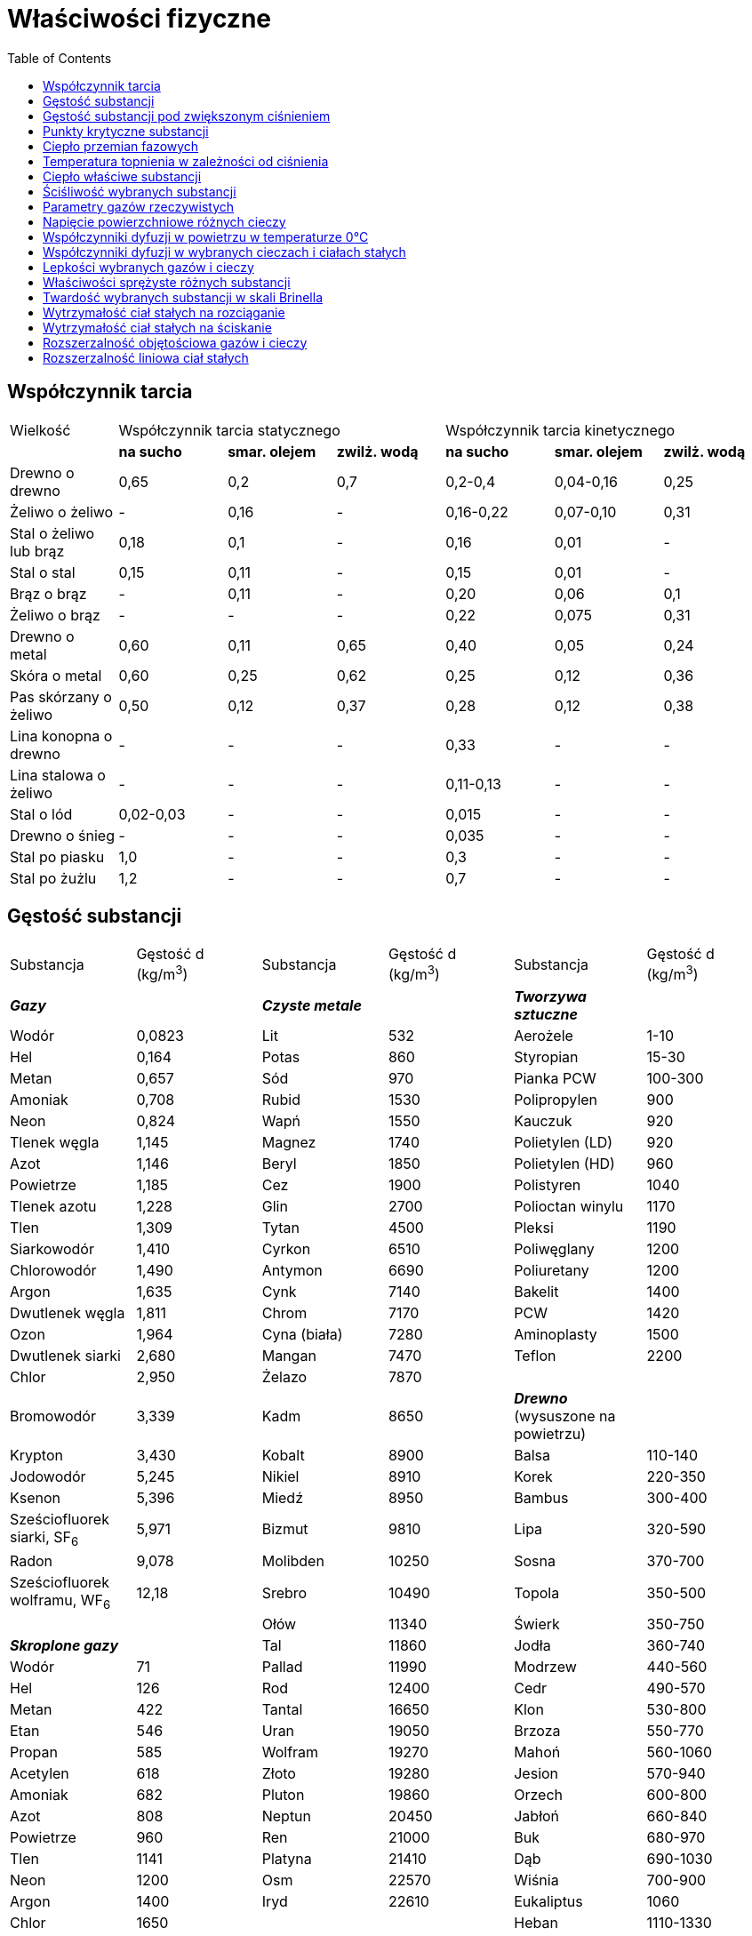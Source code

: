 :imagesdir: ../img/tablice/wlasciwosci-fizyczne
:toc:

= Właściwości fizyczne

== Współczynnik tarcia

[cols="7"]
|===
|Wielkość
3+|Współczynnik tarcia statycznego
3+|Współczynnik tarcia kinetycznego

|
|*na sucho*
|*smar. olejem*
|*zwilż. wodą*
|*na sucho*
|*smar. olejem*
|*zwilż. wodą*

|Drewno o drewno
|0,65
|0,2
|0,7
|0,2-0,4
|0,04-0,16
|0,25

|Żeliwo o żeliwo
|-
|0,16
|-
|0,16-0,22
|0,07-0,10
|0,31

|Stal o żeliwo lub brąz
|0,18
|0,1
|-
|0,16
|0,01
|-

|Stal o stal
|0,15
|0,11
|-
|0,15
|0,01
|-

|Brąz o brąz
|-
|0,11
|-
|0,20
|0,06
|0,1

|Żeliwo o brąz
|-
|-
|-
|0,22
|0,075
|0,31

|Drewno o metal
|0,60
|0,11
|0,65
|0,40
|0,05
|0,24

|Skóra o metal
|0,60
|0,25
|0,62
|0,25
|0,12
|0,36

|Pas skórzany o żeliwo
|0,50
|0,12
|0,37
|0,28
|0,12
|0,38

|Lina konopna o drewno
|-
|-
|-
|0,33
|-
|-

|Lina stalowa o żeliwo
|-
|-
|-
|0,11-0,13
|-
|-

|Stal o lód
|0,02-0,03
|-
|-
|0,015
|-
|-

|Drewno o śnieg
|-
|-
|-
|0,035
|-
|-

|Stal po piasku
|1,0
|-
|-
|0,3
|-
|-

|Stal po żużlu
|1,2
|-
|-
|0,7
|-
|-
|===

== Gęstość substancji

|===

|Substancja|Gęstość d (kg/m^3^)|Substancja|Gęstość d (kg/m^3^)|Substancja|Gęstość d (kg/m^3^)

|*_Gazy_*
|
|*_Czyste metale_*
|
|*_Tworzywa sztuczne_*
|

|Wodór
|0,0823
|Lit
|532
|Aerożele
|1-10

|Hel
|0,164
|Potas
|860
|Styropian
|15-30

|Metan
|0,657
|Sód
|970
|Pianka PCW
|100-300

|Amoniak
|0,708
|Rubid
|1530
|Polipropylen
|900

|Neon
|0,824
|Wapń
|1550
|Kauczuk
|920

|Tlenek węgla
|1,145
|Magnez
|1740
|Polietylen (LD)
|920

|Azot
|1,146
|Beryl
|1850
|Polietylen (HD)
|960

|Powietrze
|1,185
|Cez
|1900
|Polistyren
|1040

|Tlenek azotu
|1,228
|Glin
|2700
|Polioctan winylu
|1170

|Tlen
|1,309
|Tytan
|4500
|Pleksi
|1190

|Siarkowodór
|1,410
|Cyrkon
|6510
|Poliwęglany
|1200

|Chlorowodór
|1,490
|Antymon
|6690
|Poliuretany
|1200

|Argon
|1,635
|Cynk
|7140
|Bakelit
|1400

|Dwutlenek węgla
|1,811
|Chrom
|7170
|PCW
|1420

|Ozon
|1,964
|Cyna (biała)
|7280
|Aminoplasty
|1500

|Dwutlenek siarki
|2,680
|Mangan
|7470
|Teflon
|2200

|Chlor
|2,950
|Żelazo
|7870
|
|

|Bromowodór
|3,339
|Kadm
|8650
|*_Drewno_* (wysuszone na powietrzu)
|

|Krypton
|3,430
|Kobalt
|8900
|Balsa
|110-140

|Jodowodór
|5,245
|Nikiel
|8910
|Korek
|220-350

|Ksenon
|5,396
|Miedź
|8950
|Bambus
|300-400

|Sześciofluorek siarki, SF~6~
|5,971
|Bizmut
|9810
|Lipa
|320-590

|Radon
|9,078
|Molibden
|10250
|Sosna
|370-700

|Sześciofluorek wolframu, WF~6~
|12,18
|Srebro
|10490
|Topola
|350-500

|
|
|Ołów
|11340
|Świerk
|350-750

|*_Skroplone gazy_*
|
|Tal
|11860
|Jodła
|360-740

|Wodór
|71
|Pallad
|11990
|Modrzew
|440-560

|Hel
|126
|Rod
|12400
|Cedr
|490-570

|Metan
|422
|Tantal
|16650
|Klon
|530-800

|Etan
|546
|Uran
|19050
|Brzoza
|550-770

|Propan
|585
|Wolfram
|19270
|Mahoń
|560-1060

|Acetylen
|618
|Złoto
|19280
|Jesion
|570-940

|Amoniak
|682
|Pluton
|19860
|Orzech
|600-800

|Azot
|808
|Neptun
|20450
|Jabłoń
|660-840

|Powietrze
|960
|Ren
|21000
|Buk
|680-970

|Tlen
|1141
|Platyna
|21410
|Dąb
|690-1030

|Neon
|1200
|Osm
|22570
|Wiśnia
|700-900

|Argon
|1400
|Iryd
|22610
|Eukaliptus
|1060

|Chlor
|1650
|
|
|Heban
|1110-1330

|Krypton
|2160
|*_Stopy metali_*
|
|
|

|Ksenon
|3000
|Elektron (stop Mg)
|1800
|*_Stałe niemetale_*
|

|
|
|Magnal (Mg-Al)
|2500
|Fosfor biały
|1823

|*_Woda_*
|
|Duraluminium
|2600-2900
|Siarka
|2070

|Woda (0&ordm;C)
|999,84
|Stopy tytanu
|4500
|Grafit
|2270

|Woda (3,9834&ordm;C)
|1000,00
|Żeliwo szare
|7100
|Krzem
|2328

|Woda (5&deg;C)
|999,97
|Żeliwo białe
|7700
|Bor
|2350

|Woda (10&deg;C)
|999,70
|Stal "typowa"
|7800
|Diament
|3510

|Woda (15&deg;C)
|999,10
|Inwar
|7900
|Selen
|4810

|Woda (20&deg;C)
|998,21
|Stal nierdzewna
|8100
|Jod
|4940

|Woda (25&deg;C)
|997,04
|Permendur
|8150
|German
|5323

|Woda (30&deg;C)
|995,65
|Nichrom
|8400
|Arsen
|5780

|Woda (40&deg;C)
|992,22
|Manganin
|8400
|Tellur
|6250

|Woda (50&deg;C)
|988,03
|Nikielina
|8800
|
|

|Woda (60&deg;C)
|983,22
|Monel
|8800
|*_Gęstość nasypowa_*
|

|Woda (70&deg;C)
|977,78
|Konstantan
|8880
|Świeży śnieg
|20-60

|Woda (80&deg;C)
|971,82
|Mosiądz
|8200-8950
|Siano
|70-280

|Woda (90&deg;C)
|965,35
|Brąz
|7500-9100
|Słoma
|75-230

|Woda (100&deg;C)
|958,40
|Stop lutowniczy
|9300
|Trociny
|150-250

|
|
|Stop Wooda
|9700
|Śnieg zleżały
|140-500

|*_Inne ciecze_*
|
|Ołów akumulator.
|10900
|Torf suchy
|320-410

|Heksan
|654,8
|Platynoiryd
|21620
|Koks
|350-700

|Eter etylowy
|707,8
|
|
|Mąka
|400-500

|Benzyna
|720
|*_Inne ciała stałe_*
|
|Żużel
|600-1000

|Cykloheksan
|773,9
|Pumeks
|400-900
|Żyto
|700-750

|Aceton
|785,0
|Papier
|600-1200
|Ziemniaki
|700-750

|Etanol
|785,1
|Lód (0^o^C)
|916
|Cukier
|700-1200

|Metanol
|786,6
|Wosk pszczeli
|960
|Węgiel kamienny
|800-900

|Terpentyna
|860
|Tłuszcze
|920-960
|Sól kamienna
|1000-1200

|Toluen
|862,3
|Stearyna
|1000
|Cement
|1100-1400

|Benzen
|873,7
|Smoła
|1020
|Piasek suchy
|1400-1800

|Ropa naftowa
|900
|Bursztyn
|1050
|Glina
|1500-2500

|Olej słonecznikowy
|922
|Ciało ludzkie
(wartość średnia)
|1050
|Piasek mokry
|1700-2000

|Wódka czysta
|931
|Kalafonia
|1070
|Żwir
|1900-2000

|Pirydyna
|977,9
|Guma
|1100-1200
|
|

|Anilina
|1017,5
|Asfalt
|1100-1500
|*_Różne_*
|

|Dioksan
|1026,9
|Węgiel kamienny
|1200-1500
|Przestrzeń międzygalaktyczna
|10^-27^

|Mleko
|1030
|Cegła zwykła
|1400-2100
|Przestrzeń międzyplanetarna
|10^-21^

|Kwas octowy
|1049,7
|Cukier (sacharoza)
|1590
|Warkocz komety
|10^-16^

|Ciężka woda
|1104,4
|Beton
|1800-2300
|Jądro Ziemi
|13090

|Glikol
|1109,7
|Kość słoniowa
|1900
|Wnętrze Słońca
|148000

|Nitrobenzen
|1198,7
|Sól kamienna
|2170
|Jądro atomu
|10^17^

|Dwusiarczek węgla, CS~2~
|1256,6
|Porcelana
|2250-2500
|Gwiazdy neutronowe
|do 6&middot;10^18^

|Gliceryna
|1258,2
|Gips
|2300-2400
|Wszechświat po epoce inflacyjnej
|10^70^

|Dichlorometan
|1316,8
|Szkło okienne
|2400-2700
|Gęstość Plancka
|5&middot;10^93^

|Nadtlenek wodoru
|1442,5
|Marmur
|2600-2800
|
|

|Chloroform
|1479,9
|Kwarc
|2648
|
|

|Czterochlorek węgla
|1584,2
|Granit
|2700-2800
|
|

|Kwas siarkowy
|1830,5
|Korund
|3960
|
|

|Bromoform
|2877,6
|Baryt
|4300-4700
|
|

|Czterobromek węgla
|2930
|Biel ołowiana
|6700
|
|

|Brom
|3101,7
|Cynober
|8100
|
|

|Rtęć
|13534
|Minia
|8600-9200
|
|
|===

== Gęstość substancji pod zwiększonym ciśnieniem

[cols="9"]
|===
|Substancja
8+|Gęstość (kg/m^3^) pod ciśnieniem


|*0,1 MPa*
|*1,0 GPa*
|*5 GPa*
|*10 GPa*
|*30 GPa*
|*50 GPa*
|*100 GPa*
|*1000 GPa*

|Woda
|997,04
|1199^a^
|1700^b^
|1800^b^
|2200^b^
|2600^b^
|-
|-

|Sód
|970
|1120
|1471
|1657
|2211
|2400
|2700
|9000

|Glin
|2700
|2736
|2860
|3000
|3420
|3740
|4340
|8000

|Miedź
|8950
|9010
|9260
|9530
|10420
|11110
|12390
|16000

|Molibden
|10250
|10290
|10430
|10620
|11250
|11820
|13000
|20000

|Ołów
|11340
|11610
|12650
|13400
|14500
|16000
|18000
|36000
|===
Dane dotyczą temperatury 25^o^C

^a^ - pod ciśnieniem 0,8 GPa

^b^ - lód

== Punkty krytyczne substancji

|===
|Substancja|p~kryt~ (MPa)|d~kryt~ (kg/m^3^)|T~kryt~ (K)|z~kryt~|Substancja|p~kryt~ (MPa)|d~kryt~ (kg/m^3^)|T~kryt~ (K)|z~kryt~

|Hel^a^
|0,2275
|70
|5,19
|0,302
|Heksan
|3,03
|234
|507,5
|0,264

|Wodór
|1,30
|31
|33,2
|0,156
|Aceton
|4,70
|272
|508,1
|0,237

|Azot
|3,4
|313
|126,2
|0,290
|Metanol
|8,09
|271
|512,6
|0,224

|Powietrze
|3,77
|350
|132,4
|0,284
|Etanol
|6,14
|275
|513,9
|0,240

|Tlenek węgla
|3,50
|301
|133,0
|0,295
|Chloroform
|5,5
|498
|536,4
|0,296

|Tlen
|5,043
|436
|154,58
|0,288
|Benzen
|4,90
|307
|562,2
|0,246

|Argon
|4,865
|535
|150,8
|0,290
|Brom
|10,3
|1184
|584
|0,286

|Metan
|4,592
|163
|190,56
|0,285
|Toluen
|4,11
|288
|591,8
|0,267

|Ksenon
|5,84
|1110
|289,73
|0,287
|Ciężka woda
|21,88
|364
|644,2
|0,224

|Dwutlenek węgla
|7,38
|468
|304,2
|0,274
|Woda
|22,06
|322
|647,2
|0,229

|Propan
|4,25
|217
|370,0
|0,281
|Anilina
|5,30
|339
|698,9
|0,250

|CF~2~Cl~2~
|4,12
|555
|385,0
|0,281
|Jod
|
|1637
|826,2
|

|Amoniak
|11,33
|235
|405,4
|0,244
|Rtęć
|166,1
|4179
|1460
|0,657

|Chlor
|7,70
|572
|417,2
|0,275
|Lit
|68,9
|105
|3200
|0,171

|Butan
|3,80
|228
|425,2
|0,274
|Żelazo
|
|
|6000
|

|Dwutlenek siarki
|7,884
|525
|430,6
|0,269
|Złoto
|
|
|9500
|

|Dwutlenek azotu
|10,13
|1118
|431,4
|0,116
|Wolfram
|
|
|12000
|

|Eter etylowy
|3,64
|264
|466,7
|0,263
|Ren
|
|
|20500
|
|===

p~kryt~ - ciśnienie krytyczne

d~kryt~ - gęstość krytyczna

T~kryt~ - temperatura krytyczna

z~kryt~ - współczynnik ściśliwości dla warunków krytycznych

^a^ - diagram fazowy helu jest nietypowy

== Ciepło przemian fazowych

[cols="5"]
|===

.2+|*Substancja*
2+|*Topnienie*
2+|*Wrzenie*

|image:w01.gif[]
|image:w02.gif[]
|image:w03.gif[]
|image:w04.gif[]

|Aceton
|-96,53
|5,70
|56,3
|29,10

|Acetylen
|-81,8^a^
|
|-83,8^s^
|21,3

|Amoniak
|-77,4
|5,98
|-33,4
|23,35

|Anilina
|-5,98
|10,56
|184,4
|42,44

|Antracen
|216,3
|28,8
|340
|

|Antymon
|630,6
|20
|1590
|124

|Argon
|-189,33
|1,21
|-185,86
|6,52

|Arsen
|817^a^
|28^a^
|615^s^
|32

|Azot
|-210,0
|0,72
|-195,8
|3,577

|Azotan amonu
|169,7
|5,86
|rozkł.
|

|Azotan srebra
|209
|12,1
|300r
|r

|Bar
|727
|7,1
|1850
|180

|Benzen
|5,53
|9,837
|80,1
|30,72

|Beryl
|1287
|13
|2500
|291

|Bizmut
|271,40
|11,4
|1564
|200

|Bor
|2100
|51
|3700
|512

|Brom
|-7,25
|10,57
|59,5
|30,0

|Bromowodór
|-86,91
|2,41
|-66,8
|17,6

|Butan
|-138,4
|4,66
|-0,5
|22,4

|CCl~4~
|-23,0
|3,276
|76,8
|29,82

|Cer
|804
|5,5
|3470
|409

|Cez
|28,5
|2,09
|705
|67

|Chlor
|-101,0
|6,41
|-34,0
|20,4

|Chlorek potasu
|771
|26,32
|1400
|152

|Chlorek sodu
|801
|28,20
|1413
|138

|Chloroform
|-63,5
|8,80
|61,2
|29,24

|Chlorowodór
|-114,2
|2,0
|-85,1
|16,2

|Chrom
|1910
|21
|2700
|338

|Cyjanowodór
|-13,2
|8,41
|25,7
|25,2

|Cykloheksan
|6,55
|2,665
|80,74
|29,97

|Cyna
|231,93
|7,20
|2610
|230

|Cynk
|419,53
|7,28
|907
|114,8

|Cyrkon
|1859
|14,6
|4340
|558

|Deuter
|-254,42
|0,197
|-249,48
|1,126

|Dichlorometan
|-95,1
|4,6
|39,8
|28,06

|Dwutlenek krzemu
|1719
|9,6
|2230
|600

|Dwutlenek siarki
|-75,5
|4,32
|-10,02
|24,94

|Dwutlenek toru
|3350
|90
|4400
|750

|Dwutlenek węgla
|-56,58^a^
|7,95
|-78,5
|25,2

|Europ
|826
|9,2
|1439
|147

|Etan
|-183,2
|2,857
|-88,6
|14,7

|Etanol
|-114,5
|5,021
|78,3
|38,56

|Eter etylowy
|-116,23
|7,19
|34,5
|26,52

|Etylen
|-169,1
|3,351
|-103,7
|13,5

|Fenol
|40,91
|11,6
|181,82
|47,3

|Fluorowodór
|-83,57
|3,93
|19,55
|7,49

|Fosfor biały
|44,15
|0,659
|270,5
|13,1

|Gal
|29,76
|5,56
|2300
|256

|German
|939
|37,0
|2850
|334

|Gliceryna
|18,18
|8,48
|290
|73

|Glikol
|-12,3
|11,6
|197,3
|57,03

|Glin
|660,32
|10,7
|2520
|284

|Hafn
|2233
|26
|4700
|569

|Heksan
|-95,3
|13,0
|68,7
|28,85

|Hel
|-271,4^ab^
|0,0084
|-268,93
|0,0837

|Ind
|156,60
|3,28
|2080
|228

|Iryd
|2443
|26
|4550
|613

|Izopren
|-146,0
|4,83
|34,1
|25,8

|Jod
|113,6
|15,6
|185,2
|41,8

|Jodowodór
|-50,84
|2,87
|-35,4
|19,8

|Kadm
|321,1
|6,4
|765
|99,6

|Kamfora
|178,8
|6,82
|209
|

|Kobalt
|1495
|16,3
|3100
|376

|Krypton
|-157,2
|1,48
|-153,4
|9,05

|Krzem
|1417
|50,2
|3280
|297

|Ksenon
|-111,8
|3,1
|-108,1
|12,65

|Kwas azotowy
|-41,6
|10,5
|83,9
|35,5

|Kwas mrówkowy
|8,3
|12,7
|100,7
|22,3

|Kwas octowy
|16,63
|11,54
|117,9
|23,70

|Kwas siarkowy
|10,35
|10,7
|274r
|50,1

|Kwas stearynowy
|69,3
|
|360r
|66

|Lantan
|920
|6,2
|3420
|413

|Lit
|180,5
|3,00
|1340
|138

|Lutet
|1655
|22
|3300
|356

|Magnez
|650
|8,5
|1105
|128

|Mangan
|1244
|13,4
|2060
|227

|Metan
|-182,43
|0,938
|-161,48
|8,18

|Metanol
|-97,7
|3,177
|64,7
|35,21

|Miedź
|1084,6
|13,0
|2570
|307

|Mocznik
|135
|15,1
|154r
|r

|Molibden
|2620
|40
|4700
|582

|Naftalen
|80,3
|19,0
|218,0
|

|Neon
|-248,58
|0,33
|-246,05
|1,74

|Nikiel
|1454
|17,2
|2920
|370

|Niob
|2470
|31
|4800
|662

|Nitrobenzen
|5,85
|12,1
|211,0
|55

|Oktan
|-56,8
|20,7
|125,7
|34,6

|Ołów
|327,5
|4,81
|1756
|4,77

|Osm
|3045
|32
|5030
|748

|Ozon
|-192,5
|2,09
|-111,9
|15,19

|Pallad
|1552
|18
|2940
|353

|Platyna
|1770
|20
|4170
|510

|Pluton
|640
|2,8
|3300
|351

|Potas
|63,7
|2,32
|765
|76,6

|Propan
|-187,6
|2,52
|-42,2
|18,8

|Radon
|-71
|2,9
|-62
|18

|Ren
|3180
|34
|5700
|716

|Rod
|1960
|22
|3760
|496

|Rtęć
|-38,83
|2,30
|356,9
|59,11

|Rubid
|39,9
|2,19
|688
|70

|Ruten
|2282
|26
|4050
|600

|Selen
|219
|5,42
|685
|29

|Siarka
|119,6
|1,70
|444,6
|90,6

|Siarkowodór
|-85,5
|2,38
|-60,28
|18,7

|Sód
|97,9
|2,60
|881
|99

|Srebro
|961,8
|11,1
|2155
|258

|Stront
|768
|8,2
|1381
|134

|Tal
|303
|4,2
|1460
|162

|Tantal
|3022
|36
|5530
|745

|Tellur
|450
|17,7
|988
|51

|Tlen
|-218,78
|0,44
|-182,96
|6,82

|Tlenek berylu
|2578
|86
|4120
|490

|Tlenek glinu
|2054
|111,4
|2700
|490

|Tlenek magnezu
|2830
|77,5
|3600
|544

|Tlenek wapnia
|2630
|52
|2850
|625

|Tlenek węgla
|-205,02
|0,839
|-191,5
|6,04

|Tor
|1750
|13,8
|4600
|540

|Tryt
|-252,53
|0,250
|-248,11
|1,396

|Tytan
|1669
|15,1
|3330
|410

|Uran
|1135
|8,7
|3930
|417

|Wanad
|1950
|23
|3400
|445

|Węglik boru
|2450
|105
|
|

|Węglik hafnu
|3960
|308
|5400
|

|Węglik krzemu
|2700r
|
|r
|

|Węglik tantalu
|3980
|154
|5500
|

|Węglik wolframu
|2870
|
|6000
|

|Woda
|0,00
|6,01
|99,974
|40,66

|Woda ciężka
|3,81
|6,31
|101,42
|41,9

|Wodór
|-259,32
|0,117
|-252,88
|0,904

|Wolfram
|3420
|46
|5700
|825

|Złoto
|1064,2
|12,8
|2800
|342

|Żelazo
|1538
|13,8
|2800
|400
|===

T - temperatura przemiany

image:w05.gif[] - entalpia przemiany (ciepło przemiany pod stałym ciśnieniem)

r - następuje rozkład

^s^ - sublimacja

^a^ - pod zwiększonym ciśnieniem

^b^ - przy 3MPa

== Temperatura topnienia w zależności od ciśnienia

[cols="9"]
|===

.2+|*Substancja*
.2+|*a (&deg;C/MPa)*
7+|*Temperatura topnienia (&deg;C) pod ciśnieniem (w MPa)*

|*0,1^a^*
|*10*
|*100*
|*500*
|*1000*
|*3000*
|*5000*

|Benzen
|0,298
|5,53
|9
|32,5
|117
|190
|440
|

|Bizmut
|-0,0357
|271,4
|271,1
|267,5
|252
|228
|250
|425

|CCl~4~
|0,405
|-23,0
|-19,0
|15
|128
|192
|220
|

|Chlorek sodu
|0,238
|801
|803
|824
|910
|1004
|1285
|

|Chlorobenzen
|0,189
|-45,6
|-44
|-28
|25
|84,5
|222
|

|Cyna
|0,026
|231,9
|232,1
|234
|245
|256
|299
|420

|Dwutlenek węgla
|0,208
|-56,6
|-55
|-5
|21,4
|75,4
|93,5
|

|Etanol
|0,091
|-114,1
|-115
|-108
|-75
|-38
|82
|

|Gal
|-0,021
|29,76
|29,6
|28
|19
|8
|50
|100

|Glin
|0,064
|660,3
|661,0
|667
|692
|724
|852
|981

|Hel
|0,301
|-
|-269,8
|-258,4
|-234
|-212
|
|

|Kwas octowy
|0,247
|16,6
|19
|37,7
|119
|148,3
|
|

|Ołów
|0,077
|327,5
|328,3
|335
|364
|398
|516
|612

|Rtęć
|0,052
|-38,83
|-38,3
|-34
|-13
|12
|100
|190

|Srebro
|0,049
|961,8
|961,3
|966
|985
|1010
|1108
|1206

|Wapń
|0,149
|842
|843
|857
|916
|985
|1090
|

|Węgiel
|0,196
|3762
|3764
|3781
|3860
|3958
|4350
|4742

|Woda
|-0,0768
|0,00
|-0,8
|-8,8
|-7,5
|26
|135
|

|Wodór
|0,296
|-259,3
|-256
|-239
|-198
|-160
|
|

|Wolfram
|0,078
|3420
|3421
|3426
|3455
|3424
|3640
|3780

|Żelazo
|0,03
|1538
|1538
|1541
|1553
|1568
|1628
|1645
|===

a - zmiana temperatury topnienia z ciśnieniem w pobliżu ciśnienia atmosferycznego

== Ciepło właściwe substancji

|===
|Substancja|c~p~ (J/kgK)|Substancja|c~p~ (J/kgK)

|*_Ciała stałe_*
|
|*_Ciecze_*
|

|Tor
|113
|Rtęć
|139,5

|Uran
|116
|Brom
|473,6

|Bizmut
|122
|Chloroform
|974,2

|Ołów
|128
|Kwas siarkowy
|1402

|Złoto
|129,1
|Benzen
|1739

|Wolfram
|132
|Olej lniany
|1840

|Platyna
|133
|Kwas octowy
|2050

|Minia (Pb~3~O~4~
|214,0
|Benzyna
|2100

|Jod
|214,5
|Aceton
|2152

|Cyna
|228
|Olej parafinowy
|2200

|Srebro
|235,7
|Heksan
|2263

|Miedź
|384,6
|Gliceryna
|2400

|Cynk
|388,4
|Etanol
|2442

|Baryt
|437
|Ciężka woda (D~2~O
|4209

|Nikiel
|445
|Woda (0&deg;C)
|4221,9

|Żelazo
|449,1
|Woda (10&deg;C)
|4193,0

|Szkło "flint"
|490
|Woda (15&deg;C)
|4185,5

|Diament
|509
|Woda (20&deg;C)
|4179,6

|Magnetyt
|636
|Woda (25&deg;C)
|4175,4

|Azotek krzemu
|663
|Woda (50&deg;C)
|4178,4

|Granit
|670
|Woda (100&deg;C)
|4212,3

|Szkło okienne
|670
|
|

|Krzem
|705
|*_Gazy_*
|

|Siarka
|707,6
|Radon
|93,6

|Grafit
|710,2
|Ksenon
|158,3

|Szkło kwarcowe
|740
|Krypton
|248,0

|Korund
|775
|Chlor
|478,5

|Piasek
|800
|Argon
|520,3

|Beton
|800
|Sześciofluorek siarki
|664,4

|Szkło termometryczne
|840
|Chlorowodór
|799,2

|Cegła
|850
|Dwutlenek węgla
|843,8

|Sól kamienna
|864
|Tlen
|918,2

|Kreda
|890
|Powietrze
|1008

|Bazalt
|900
|Neon
|1030,0

|Glin
|902,5
|Azot
|1039,6

|Magnez
|1024
|Tlenek węgla
|1040

|Bor
|1026
|Etylen
|1530

|Polichlorek winylu
|1040
|Acetylen
|1694

|Porcelana
|1080
|Etan
|1750

|Styropian
|1200
|Para wodna (100&deg;C)
|2044

|Polistyren
|1220
|Amoniak
|2092

|Glikoza
|1227
|Metan
|2225

|Cukier (sacharoza)
|1247
|Hel
|5192,6

|Naftalen
|1290
|Wodór
|14303

|Pleksi
|1380
|
|

|Tlenek berylu
|1438
|
|

|Skóry
|1490
|
|

|Drewno (dąb)
|1500
|
|

|Papier
|1500
|
|

|Guma
|1600
|
|

|Asfalt
|1680
|
|

|Polietylen
|1700
|
|

|Korek
|1800
|
|

|Beryl metaliczny
|1824
|
|

|Lód (0&deg;C)
|2097
|
|

|Lit
|3582
|
|

|Wodorek litu, LiH
|3642
|
|
|===

== Ściśliwość wybranych substancji

|===
|Substancja|image:w06.gif[]|Substancja|image:w06.gif[]|Substancja|image:w06.gif[]

|Gaz doskonały
|9869,2
|*_Niemetaliczne ciała stałe_*
|
|*_Metale_*
|

|*_Ciecze_*
|
|Adamantan
|0,243
|Beryl
|0,0088

|Aceton
|1,24
|Chlorek sodu
|0,0427
|Bizmut
|0,0322

|Anilina
|0,467
|Diament
|0,00185
|Cez
|0,50

|Benzen
|0,968
|Gips
|0,025
|Cyna
|0,0182

|Brom
|0,60
|Grafit
|0,030
|Cynk
|0,0144

|Bromoform
|0,41
|Granit
|0,040
|Glin
|0,0133

|Chloroform
|0,974
|Hel stały
|0,35
|Iryd
|0,0028

|Cykloheksan
|1,18
|Jod
|0,12
|Kobalt
|0,0060

|Czterochlorek węgla
|1,06
|Korund
|0,00317
|Magnez
|0,0284

|Dwusiarczek węgla
|0,94
|Krzem
|0,0102
|Miedź
|0,0066

|Etanol
|1,15
|Kwarc topiony
|0,0278
|Molibden
|0,0040

|Eter dietylowy
|1,97
|Lód
|0,13
|Nikiel
|0,0056

|Gliceryna
|0,24
|Neon stały
|1,0
|Ołów
|0,0236

|Glikol etylowy
|0,372
|PCW
|0,182
|Platyna
|0,0036

|Heksan
|1,67
|Pleksi
|0,196
|Potas
|0,327

|Kwas octowy
|0,89
|Polietylen LD
|0,30
|Sód
|0,162

|Metanol
|1,26
|Poliizopren (guma)
|0,50
|Srebro
|0,0090

|Nitrobenzen
|0,503
|Polistyren
|0,20
|Tytan
|0,0092

|Octan etylu
|1,07
|Siarka
|0,104
|Uran
|0,0102

|Rtęć
|0,040
|Szkło "ciężki flint"
|0,017
|Wapń
|0,0548

|Toluen
|0,93
|Topaz
|0,0061
|Wolfram
|0,0034

|Woda
|0,452
|Węglik wolframu
|0,0016
|Złoto
|0,0060

|Woda ciężka
|0,468
|Wodór stały
|5
|Żelazo
|0,0058
|===

== Parametry gazów rzeczywistych

[cols="7"]
|===

.2+|*Gaz*
.2+|*Masa molowa (g/mol)*
.2+|*Temperatura skraplania (&deg;C)*
.2+|*Gęstość w 25&deg;C (kg/m^3^)*
.2+|*Objętość molowa w war.norm. (dm^3^/mol)*
2+|*Parametry van der Waalsa*

|*a (J&middot;m^3^/mol^2^)*
|*b (10^-5^m^3^/mol)*

|Wodór
|2,016
|-252,88
|0,0823
|22,43
|0,0248
|2,66

|Hel
|4,003
|-268,93
|0,164
|22,42
|0,00346
|2,37

|Metan
|16,043
|-161,48
|0,657
|22,38
|0,228
|4,28

|Amoniak
|17,031
|-33,4
|0,708
|22,05
|0,422
|3,71

|Para wodna
|18,016
|99,974
|-
|-
|0,554
|3,05

|Tlenek węgla
|28,010
|-191,5
|1,145
|22,41
|0,151
|3,98

|Azot
|28,014
|-195,8
|1,146
|22,40
|0,141
|3,91

|Tlen
|31,999
|-182,96
|1,309
|22,39
|0,138
|3,18

|Siarkowodór
|34,082
|-60,28
|1,410
|22,14
|0,449
|4,29

|Argon
|39,948
|-185,86
|1,635
|22,39
|0,136
|3,22

|Dwutlenek węgla
|44,010
|-88
|1,811
|22,26
|0,364
|4,27

|Ozon
|47,998
|-111,9
|1,964
|22,39
|0,357
|4,87

|Dwutlenek siarki
|64,065
|-10,05
|2,680
|21,90
|0,680
|5,64

|Chlor
|75,905
|-34,0
|2,950
|22,02
|0,658
|5,62

|Ksenon
|131,29
|-108,1
|5,396
|22,29
|0,425
|5,10

|Powietrze
|28,964
|-192
|1,185
|22,40
|0,136
|3,65
|===

== Napięcie powierzchniowe różnych cieczy

|===

|Ciecz|image:w07.gif[]|Ciecz|image:w07.gif[]

|*_Ciecze (oprócz wody)_*
|
|*_Woda_*
|

|Aceton
|0,02268
|Woda (0&deg;C)
|0,07564

|Anilina
|0,04279
|Woda (10&deg;C)
|0,07423

|Benzen
|0,0282
|Woda (20&deg;C)
|0,07275

|Brom
|0,040
|Woda (25&deg;C)
|0,07198

|Bromoform
|0,0448
|Woda (50&deg;C)
|0,06794

|Ciężka woda
|0,0719
|Woda (70&deg;C)
|0,06447

|Chloroform
|0,0266
|Woda (100&deg;C)
|0,05891

|Cykloheksan
|0,0244
|Woda (150&deg;C)
|0,0487

|Dioksan
|0,0330
|Woda (300&deg;C)
|0,0144

|Etanol
|0,0220
|
|

|Eter dietylowy
|0,0165
|*_Ciekłe sole i metale_*
|

|Gliceryna
|0,0625
|Rtęć (0&deg;C)
|0,4906

|Kwas azotowy
|0,0412
|Rtęć (25&deg;C)
|0,4855

|Kwas octowy
|0,0269
|Sód (98&deg;C)
|0,192

|Kwas siarkowy
|0,06
|Glin (700&deg;C)
|0,840

|Metanol
|0,0221
|NaCl (908&deg;C)
|0,106

|Nitrobenzen
|0,0428
|KCl (908&deg;C)
|0,088

|Nitrometan
|0,0362
|Złoto (1130&deg;C)
|1,102

|Octan etylu
|0,0232
|Platyna (2000&deg;C)
|1,82

|n-Propanol
|0,0234
|
|

|Toluen
|0,0278
|*_Granica faz woda/inna ciecz (w temp. 20&deg;C)_*
|

|
|
|Woda/rtęć
|0,375

|*_Skroplone gazy_*
|
|Woda/benzen
|0,035

|Ciekły azot (70K)
|0,01053
|Woda/heksan
|0,051

|Ciekły azot (90K)
|0,0062
|Woda/eter
|0,0107

|Ciekły hel (3K)
|0,000256
|Woda/oliwa
|0,020

|Ciekły tlen (70K)
|0,0183
|
|

|Ciekły wodór (20,4K)
|0,00191
|
|
|===

== Współczynniki dyfuzji w powietrzu w temperaturze 0&deg;C

|===

|Układ|image:w08.gif[]|image:w09.gif[]|Układ|image:w08.gif[]|image:w09.gif[]

|Wodór
|6,34&middot;10^-5^
|1,750
|Tlenek węgla
|1,82&middot;10^-5^
|1,730

|Hel
|6,2&middot;10^-5^
|1,729
|Tlen
|1,78&middot;10^-5^
|

|Dwutlenek węgla
|2,07&middot;10^-5^
|1,590
|Argon
|1,65&middot;10^-5^
|1,749

|Para wodna
|2,05&middot;10^-5^
|2,072
|Etanol (pary)
|1,02&middot;10^-5^
|

|Metan
|1,86&middot;10^-5^
|1,747
|Benzen (pary)
|0,75&middot;10^-5^
|
|===

D~0~ - współczynnik dyfuzji w warunkach normalnych

image:w09.gif[] - wykłądnik, pozwalający obliczyć D w innych temperaturach

== Współczynniki dyfuzji w wybranych cieczach i ciałach stałych

|===

|Układ|T (&deg;C)|D (&middot;10^-9^m^2^/s)|Układ|T (&deg;C)|D (&middot;10^-9^m^2^/s)

|*_Dyfuzja w cieczach_*
|
|
|*_Dyfuzja w ciałach stałych^b^_*
|
|

|Tlen w wodzie
|25
|2,5
|Cząsteczki wody w lodzie
|0
|0,000007

|Dwutlenek węgla w wodzie
|25
|1,96
|Lit w krzemie
|25
|0,0000000026

|Woda w wodzie
|25
|2,43
|Lit w krzemie
|200
|0,000030

|Ciężka woda w wodzie
|25
|2,0
|Lit w krzemie
|500
|0,014

|Chlorek sodu w wodzie
|25
|1,61
|Lit w krzemie
|1300
|0,21

|Etanol w wodzie
|25
|1,24
|Bor w krzemie
|1300
|0,0000020

|Cukier w wodzie
|15
|3,6
|Arsen w krzemie
|1300
|0,00000015

|Etanol w etanolu
|25
|1,05
|Krzem w krzemie
|1300
|0,00000014

|Hemoglobina w wodzie
|20
|0,069
|Wodór w szkle kwarcowym
|500
|0,85

|Gliceryna w wodzie
|25
|0,94
|Wodór w palladzie
|500
|9,2

|Woda w glicerynie
|27
|0,0083
|Cynk w miedzi
|360
|0,00083

|Sód w rtęci
|25
|0,9
|Cynk w miedzi
|880
|0,56

|Złoto w rtęci
|25
|0,85
|Złoto w srebrze
|880
|0,00096

|Srebro w stopionym KNO~3~
|360
|4,6
|Srebro w srebrze
|880
|0,00023

|Neutrony w wodzie^a^
|25
|36
|Neutrony w graficie^a^
|25
|210

|Neutrony w ciężkiej wodzie^a^
|25
|200
|Neutrony w berylu^a^
|25
|120
|===

^a^ - zjawisko rozważane przy budowie reaktorów jądrowych

^b^ - współczynnik dyfuzji rośnie ze wzrostem temperatury według wzoru:

image::w10.gif[]

gdzie: E~akt~ - energia aktywacji dyfuzji, R - stała gazowa, D~0~ - graniczna wartość współczynnika dyfuzji


== Lepkości wybranych gazów i cieczy

|===
|Substancja|image:w11.gif[]|Substancja|image:w11.gif[]

|*_Ciecze (oprócz wody)_*
|
|*_Gazy_*
|

|Woda (0&deg;C)
|1,793
|Argon
|0,0226

|Woda (5&deg;C)
|1,519
|Azot
|0,0177

|Woda (10&deg;C)
|1,307
|Chlor
|0,0135

|Woda (15&deg;C)
|1,1404
|Dwutlenek węgla
|0,0149

|Woda (20&deg;C)
|1,0021
|Hel
|0,0198

|Woda (25&deg;C)
|0,8905
|Krypton
|0,0254

|Woda (30&deg;C)
|0,7977
|Para wodna (100&deg;C)
|0,0126

|Woda (40&deg;C)
|0,6532
|Powietrze (0&deg;C)
|0,0171

|Woda (50&deg;C)
|0,5470
|Powietrze (20&deg;C)
|0,0182

|Woda (60&deg;C)
|0,4665
|Powietrze (25&deg;C)
|0,0185

|Woda (80&deg;C)
|0,3544
|Powietrze (4&deg;C)
|0,0190

|Woda (100&deg;C)
|0,2818
|Powietrze (100&deg;C)
|0,0219

|Aceton
|0,3040
|Tlen
|0,0208

|Benzen
|0,6028
|Wodór
|0,00885

|Ciekły azot (70K)
|0,2039
|
|

|Ciekły hel (3K)
|0,0385
|*_Inne_*
|

|Nadciekły hel (2K)
|0
|Lód (0&deg;C)
|1&middot;10^16^

|Etanol
|1,078
|Smoła (0&deg;C)
|5&middot;10^13^

|Metanol
|0,5445
|Szkło (600&deg;C)
|2,5&middot;10^9^

|Gliceryna (-20&deg;C)
|135000
|Szkło (1000&deg;C)
|1&middot;10^4^

|Gliceryna (0&deg;C)
|12110
|Wosk (8&deg;C)
|4,7&middot;10^8^

|Gliceryna (25&deg;C)
|945
|
|

|Glikol
|16,1
|*_Lawa wulkaniczna (1100&deg;C)_*
|

|Oliwa z oliwek (20&deg;C)
|84
|Bazaltowa
|10^2^-10^4^

|Rtęć
|1,526
|Kwaśna
|10^5^-10^9^

|Sód ciekły (98&deg;C)
|0,690
|
|

|Sód ciekły (250&deg;C)
|0,387
|
|

|10% roztworu cukru
|1,336
|
|

|30% roztworu cukru
|3,187
|
|

|50% roztworu cukru
|15,43
|
|

|70% roztworu cukru
|481,6
|
|
|===

== Właściwości sprężyste różnych substancji

|===
|Substancja|Y (GPa)|B (GPa)|G (GPa)|image:w09.gif[]|Substancja|Y (GPa)|B (GPa)|G (GPa)|image:w09.gif[]

|*_Substancje niemetaliczne_*
|
|
|
|
|*_Substancje metaliczne_*
|
|
|
|

|Azotek krzemu
|380
|-
|-
|-
|Beryl
|308
|113
|147
|0,048

|Bambus
|33
|-
|-
|-
|Bizmut
|33
|31
|12
|0,33

|Beton
|20-40
|-
|-
|0,2
|Cez
|1,8
|2
|0,7
|0,35

|Diament
|1200
|542
|480
|0,25
|Chrom
|250
|190
|220
|0,31

|Drewno dębowe &#124;&#124;
|10
|-
|-
|-
|Cyna
|45
|55
|18
|0,33

|Grafit (wisker)
|900
|-
|-
|-
|Cynk
|108
|69,4
|43
|0,249

|Granit
|30
|25
|12
|0,30
|Fe~80~B~20~
|168
|140
|65
|0,3

|Guma
|0,002
|2,0
|0,0006
|0,49
|Glin
|71
|75,2
|26
|0,345

|Korund
|400
|315
|156
|0,28
|Iryd
|520
|355
|220
|0,28

|Krzem
|110
|97,8
|42
|0,313
|Kobalt
|200
|167
|78
|0,32

|Szkło kwarcowe
|73
|36
|31
|0,165
|Lantan
|37
|25
|15
|0,26

|Lód (0&deg;C)
|9
|7,7
|3,3
|0,36
|Lit
|5,0
|11,8
|1,8
|0,42

|Nylon 66
|3,3
|5,1
|1,14
|0,45
|Magnez
|25
|34
|17
|0,35

|Pleksi
|3,2
|5,1
|1,14
|0,40
|Miedź
|130
|138
|48
|0,343

|Polichlorek winylu
|3,5
|5,5
|1,23
|0,42
|Molibden
|320
|253
|120
|0,31

|Polietylen HD
|0,7
|5,0
|0,24
|0,47
|Nikiel
|210
|180
|75
|0,35

|Polietylen LD
|0,2
|3,3
|0,067
|0,49
|Ołów
|17
|45,8
|5,9
|0,44

|Polipropylen
|1,15
|4,8
|0,39
|0,46
|Platyna
|160
|279
|65
|0,36

|Polistyren
|3,4
|5,0
|1,23
|0,38
|Potas
|3,5
|3,1
|1,3
|0,35

|Skóra
|0,1
|-
|-
|-
|Sód
|8,9
|6,2
|3,5
|0,26

|Styropian
|0,05
|-
|-
|-
|Srebro
|74
|104
|27
|0,367

|Szkło "ciężki flint"
|80
|58
|23
|0,27
|Tytan
|110
|109
|41,5
|0,33

|Teflon
|0,45
|4,0
|0,15
|0,48
|Wanad
|140
|139
|50
|0,36

|Węglik wolframu
|534
|320
|219
|0,22
|Wolfram
|370
|300
|145
|0,28

|Włókno Kevlar 49
|130
|-
|-
|-
|Złoto
|79
|165
|28
|0,42

|Włókno szklane
|90
|-
|20-30
|-
|Żelazo czyste
|220
|160
|85
|0,293
|===

Y - moduł sprężystości podłużnej

B - moduł sprężystości objętościowej

G - moduł skręcalności

image:w09.gif[] - liczba Poissona

== Twardość wybranych substancji w skali Brinella

|===
|Substancja|image:w11.gif[]|Substancja|image:w11.gif[]

|*_Czyste metale_*
|
|*_Substancje niemetaliczne_*
|

|Bar
|15
|Asfalt
|200

|Beryl
|1000
|Azotek krzemu Si~3~N~4~
|20000

|Bizmut
|95
|Bor
|30000

|Cez
|0,15
|Diament
|70000

|Chrom
|1200
|Dwutlenek cyrkonu
|12000

|Cyna
|50
|Fosfor biały
|6

|Cynk
|330
|Grafit
|500

|Cyrkon
|700
|Korund
|13000

|German
|1800
|Krzem
|11000

|Glin
|180
|Pleksi
|100

|Kadm
|200
|Polichlorek winylu
|80

|Lit
|10
|Polietylen (HD)
|20

|Magnez
|350
|Polistyren
|140

|Mangan
|1000
|Selen
|750

|Miedź
|400
|Siarka
|200

|Molibden
|2200
|Szkło
|5000

|Nikiel
|850
|Szkło kwarcowe
|10000

|Ołów
|40
|Węglik hafnu
|28000

|Osm
|4000
|Węglik krzemu
|25000

|Pallad
|400
|Węglik tantalu
|18000

|Platyna
|300
|Węglik tytanu
|32000

|Potas
|0,37
|Węglik wolframu
|20000

|Ren
|2500
|*_Stopy metali_*
|

|Rubid
|0,22
|Babbit (stop łożysk.)
|300

|Sód
|0,3
|Brąz berylowy
|3800

|Srebro
|250
|Brąz cynowy
|1500

|Tytan
|1800
|Brąz fosforowy
|4000

|Uran
|2200
|Duraluminium
|1300

|Wanad
|700
|Mosiądz
|1500

|Wapń
|170
|Stale specjalne
|13000

|Wolfram
|2000
|Stal zwykła
|2000

|Złoto
|180
|Stopy magnezu
|500

|Żelazo (czyste)
|650
|Szkła metaliczne
|10000
|===

== Wytrzymałość ciał stałych na rozciąganie

|===
|Substancja|image:w12.gif[]|image:w13.gif[]|Substancja|image:w12.gif[]|image:w13.gif[]

|*_Metale_*
|
|
|*_Włókna_*
|
|

|Beryl
|300
|2
|Azbestowe
|300
|-

|Cyna
|14
|70
|Bambusowe
|350
|-

|Cynk
|123
|12
|Bawełna (tkanina)
|70
|30

|Glin
|64
|45
|Bawełniane
|400
|8

|Kobalt
|240
|4
|Borowe
|3000
|0,8

|Magnez
|200
|-
|Grafitowe
|3000
|1

|Miedź
|200
|60
|Jedwabne
|450
|25

|Molibden
|320
|25
|Karborundowe
|3000
|0,4

|Ołów
|14
|50
|Kevlar 49
|3600
|2,5

|Platyna
|142
|30
|Korundowe
|2000
|-

|Sód
|10
|-
|Lniane
|600
|2,5

|Srebro
|140
|45
|Nylonowe
|500
|25

|Tytan
|250
|70
|Pajęczyna
|180
|-

|Wolfram
|1715
|2
|Polioctan celulozy
|70
|-

|Złoto
|120
|40
|Szklane
|4000
|4

|Żelazo (czyste)
|250
|50
|Teflonowe
|900
|8

|
|
|
|Cyrkoniowe (ZrO~2~)
|500
|-

|*_Stopy metali_*
|
|
|Wełniane (grube)
|170
|30

|Brąz berylowy
|1000
|<50
|Wełniane (cienkie)
|230
|40

|Brąz cynowy
|450
|60
|Węglik boru
|2400
|-

|Brąz fosforowy
|500
|<60
|Wiskozowe
|350
|13

|Duraluminium
|500
|10
|Wiskozowe specj.
|700
|20

|Elektron (MgA110)
|200
|-
|
|
|

|Monel
|1200
|-
|*_Inne substancje niemetaliczne_*
|
|

|Mosiądz
|200
|-
|Azotek krzemu
|500
|-

|Stal zwykła
|400
|20
|Beton
|2-5
|-

|Stale specjalne
|2000
|5
|Diament
|1800
|-

|Stopy magnezu
|250
|15
|Drewno (balsa) &#124;&#124;
|30
|-

|Struny stalowe
|4200
|-
|Drewno (dąb) &#124;&#124;
|100
|-

|Szkła metaliczne
|2000
|5
|Drewno (dąb) image:w16.gif[]

|10
|-

|
|
|
|Drewno (sosna) &#124;&#124;
|50
|-

|*_Tworzywa sztuczne_*
|
|
|Guma naturalna
|20
|700

|Nylon
|44
|100
|Guma syntetyczna
|10
|300

|PCW
|55
|2-40
|Jelita zwierzęce
|200
|-

|Pleksi
|75
|3-8
|Kość
|100
|-

|Polietylen (HD)
|30
|300
|Krzem
|700
|-

|Polietylen (LD)
|10
|100
|Lód (0&deg;C)
|0,8
|-

|Polipropylen
|30
|600
|Pas skórzany
|30
|50

|Polistyren
|50
|1,5
|Porcelana
|45
|-

|Styropian
|0,3
|-
|Szkło
|30-70
|-

|Teflon
|20
|300
|Szkło kwarcowe
|50
|-

|
|
|
|Węglik krzemu
|400
|-

|*_Wiskery_* (kryształy włosowe)
|
|
|Węglik wolframu
|1440
|-

|AIN
|15000
|-
|
|
|

|Grafitowy
|25000
|-
|
|
|

|Korundowy
|40000
|-
|
|
|

|Żelazowy
|13000
|-
|
|
|

|SiC (karborund)
|35000
|-
|
|
|

|Si~3~N~4~
|15000
|-
|
|
|
|===

R~m~ - wytrzymałość na rozciąganie

image:w13.gif[] - względne wydłużenie w chwili zerwania

== Wytrzymałość ciał stałych na ściskanie

|===
|Substancja|R~s~ (MPa)|Substancja|R~s~ (MPa)|Substancja|R~s~ (MPa)

|Azotek krzemu Si~3~N~4~
|3000
|Dwutlenek cyrkonu
|2100
|Pleksi
|4

|Beton
|7-50
|Grunty piaszczyste^b^
|0,1-0,4
|Polietylen (HD)
|20-35

|Bor/epoksyd^a^
|2500
|Grunty skaliste^b^
|do 4
|Polipropylen
|100

|Bor/magnez^a^
|1200
|Korund
|2400
|Polistyren
|100

|Diament
|17000
|Kość
|150
|Porcelana
|500

|Drewno (dąb) &#124;&#124;
|50
|Lód (0&deg;C)
|3
|Styropian
|1

|Drewno (dąb) image:w16.gif[]
|10
|Mika
|250
|Szkło
|500

|Drewno (sosna) &#124;&#124;
|40
|Mur ceglany
|1-5^c^
|Szkło kwarcowe
|1100

|Drut stalowy/Al^a^
|1500
|Mur ceglany
|0,5-1^d^
|Węglik krzemu
|2000
|===

^a^ - materiały kompozytowe, drugi składnik stanowi matrycę, w której umieszczono włókna lub druty wykonane z pierwszego
z wymienionych materiałów

^b^ - dopuszczalne obciążenie gruntów budowlanych

^c^ - z cegły pełnej

^d^ - z cegły dziurawki

== Rozszerzalność objętościowa gazów i cieczy

|===
|Substancja|image:w14.gif[]|Substancja|image:w14.gif[]

|*_Gazy_* (0&deg;C)
|
|*_Inne ciecze_*
|

|Gaz doskonały^a^
|36,61
|Cyna (300&deg;C)
|1,06

|Hel
|36,6
|Gal (100&deg;C)
|1,21

|Wodór
|36,6
|Kwas octowy
|1,2

|Tlen
|36,7
|Rtęć
|1,81

|Powietrze
|36,70
|Woda ciężka
|2,2

|Azot
|36,73
|Gliceryna
|5,0

|Argon
|36,8
|Kwas siarkowy
|5,5

|Acetylen
|37,39
|Glikol etylenowy
|6,3

|Para wodna (25&deg;C)
|41,87
|Oleje roślinne
|ok. 7

|Para wodna (100&deg;C)
|26,8
|Anilina
|8,6

|
|
|Benzonitryl
|8,8

|*_Woda_*
|
|Bromoform
|9,1

|Woda (-45&deg;C)^b^
|-102,6
|Nafta
|10,4

|Woda (-30&deg;C)^b^
|-12,5
|Toluen
|10,9

|Woda (-10&deg;C)^b^
|-2,86
|Dioksan
|11,0

|Woda (0&deg;C)
|-0,69
|Etanol
|11,1

|Woda (3,9834&deg;C)^c^
|0,00
|Brom
|11,1

|Woda (5&deg;C)
|0,16
|Metanol
|12,0

|Woda (10&deg;C)
|0,88
|Benzen
|12,2

|Woda (15&deg;C)
|1,5
|Czterochlorek węgla
|12,2

|Woda (20&deg;C)
|2,07
|Chloroform
|12,5

|Woda (25&deg;C)
|2,57
|Kwas azotowy
|12,5

|Woda (30&deg;C)
|3,03
|Heksan
|13,6

|Woda (40&deg;C)
|3,85
|Dichlorometan
|13,7

|Woda (50&deg;C)
|4,48
|Aceton
|14,2

|Woda (100&deg;C)
|7,50
|Eter dietylowy
|16,2

|Woda (150&deg;C)^d^
|10,3
|Ciekły azot (70K)
|60,3

|Woda (200&deg;C)^d^
|13,6
|Ciekły hel (4K)
|1290

|Woda (300&deg;C)^d^
|31,4
|Ciekły hel (3K)
|615

|Woda (374&deg;C)^de^
|314
|Nadciekły hel (2K)
|-122

|
|
|Nadciekły hel (1K)
|30,9

|
|
|Ciekły hel 3 (3,2K)
|5800
|===

^a^ - współczynnik rozszerzalności gazu doskonałego dany jest wzorem: image:w15.gif[], dla p = const

^b^ - woda przechłodzona

^c^ - w maksimum gęstości

^d^ - w stanie wrzenia pod zwiększonym ciśnieniem

^e^ - w pobliżu punktu krytycznego

== Rozszerzalność liniowa ciał stałych

|===
|Substancja^a^|image:w17.gif[]|Substancja^a^|image:w17.gif[]|Substancja^a^|image:w17.gif[]

|Asfalt
|1,9
|Korund
|0,081^c^
|Siarka
|0,75

|Azotek krzemu
|0,0033
|Kowar
|0,048^d^
|Sól kamienna
|0,40

|Beton
|0,08-0,14
|Kwarc &#124;&#124;
|0,08
|Srebro
|0,195

|Brąz
|0,16-0,18
|Kwarc image:w16.gif[]

|0,14
|Stal (typowa)
|0,12^e^

|Cyna
|0,220
|Lód (-80&deg;C)
|0,39
|Stale specjalne
|0,10-0,16

|Cynk
|0,283
|Lód (0&deg;C)
|0,49
|Stop Fe~3~Pt
|-0,30

|Diament
|0,0118
|Magnez
|0,248
|Stop lutowniczy
|0,25

|Drewno (buk) &#124;&#124;
|0,026
|Marmur
|0,15
|Stopy aluminium
|0,20-0,25

|Drewno (dąb) &#124;&#124;
|0,049
|Miedź
|0,162
|Styropian
|0,5

|Drewno (dąb) image:w16.gif[]

|0,5
|Mosiądz
|0,18-0,21
|Superinwar^b^
|<0,001

|Drewno (jesion) &#124;&#124;
|0,095
|Neon (27K)
|19,4
|Szkło Corning 9600
|-0,0001

|Drewno (sosna) &#124;&#124;
|0,054
|Nylon 66
|0,95
|Szkło kwarcowe
|0,045

|Drewno (sosna) image:w16.gif[]

|0,34
|Ołów
|0,290
|Szkło ołowiane
|0,10

|Ebonit
|0,8
|Papier
|0,1
|Szkło Pyrex
|0,032

|Gips
|0,25
|Platyna
|0,090^d^
|Szkło (typowe)
|0,03-0,09

|Glin
|0,224
|Pleksi
|0,8
|Tytan
|0,083

|Glina
|0,08
|Pluton (470&deg;C)
|-0,58
|Wolfram
|0,043

|Granit
|0,083
|Polichlorek winylu
|1,0
|Wodór (13,96K)
|48,0

|Inwar^b^
|0,015
|Polietylen
|1,5
|Wosk
|14,6

|Kauczuk
|0,77
|Polistyren
|1,5
|Złoto
|0,142

|Konstantan
|0,17
|Porcelana
|0,02-0,06
|Żeliwo
|0,07-0,11
|===

^a^ - znak || oznacza rozszerzalność wzdłuż osi głównej (wzdłuż włókien), image:w16.gif[] - prostopadle do niej (w poprzek
włókien)

^b^ - stopy o bardzo małej rozszerzalności cieplnej i nietypowych właściwościach magnetycznych

^c^ - średnia w zakresie temperatur 20-1000K

^d^ - możliwość trwałego łączenia ze szkłem

^e^ - możliwość trwałego łączenia z betonem (żelbet)
